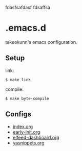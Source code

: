 #+STARTUP: content
#+STARTUP: fold
fdasfsafdasf
fdsaffsa
* .emacs.d

takeokunn's emacs configuration.

** Setup

link:

#+begin_src console
  $ make link
#+end_src

compile:

#+begin_src console
  $ make byte-compile
#+end_src

** Configs

- [[file:index.org][index.org]]
- [[file:early-init.org][early-init.org]]
- [[file:elfeed-dashboard.org][elfeed-dashboard.org]]
- [[file:yasnippets.org][yasnippets.org]]
